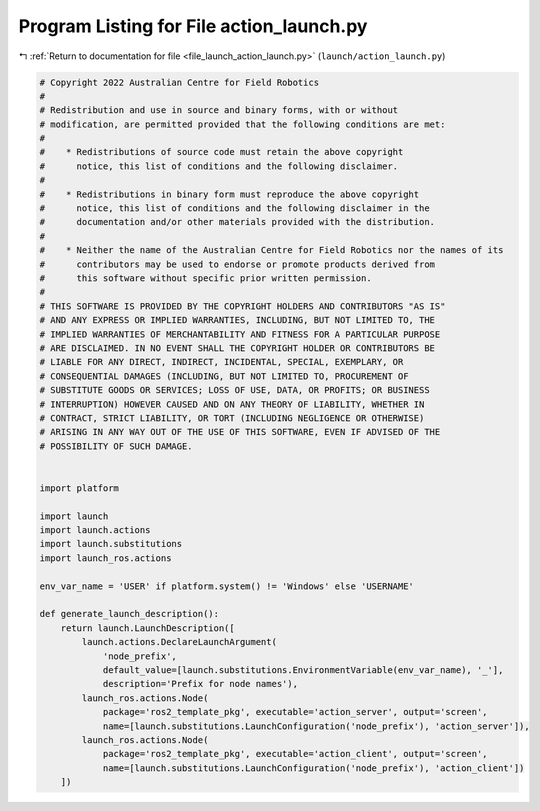 
.. _program_listing_file_launch_action_launch.py:

Program Listing for File action_launch.py
=========================================

|exhale_lsh| :ref:`Return to documentation for file <file_launch_action_launch.py>` (``launch/action_launch.py``)

.. |exhale_lsh| unicode:: U+021B0 .. UPWARDS ARROW WITH TIP LEFTWARDS

.. code-block:: py

   # Copyright 2022 Australian Centre for Field Robotics
   #
   # Redistribution and use in source and binary forms, with or without
   # modification, are permitted provided that the following conditions are met:
   #
   #    * Redistributions of source code must retain the above copyright
   #      notice, this list of conditions and the following disclaimer.
   #
   #    * Redistributions in binary form must reproduce the above copyright
   #      notice, this list of conditions and the following disclaimer in the
   #      documentation and/or other materials provided with the distribution.
   #
   #    * Neither the name of the Australian Centre for Field Robotics nor the names of its
   #      contributors may be used to endorse or promote products derived from
   #      this software without specific prior written permission.
   #
   # THIS SOFTWARE IS PROVIDED BY THE COPYRIGHT HOLDERS AND CONTRIBUTORS "AS IS"
   # AND ANY EXPRESS OR IMPLIED WARRANTIES, INCLUDING, BUT NOT LIMITED TO, THE
   # IMPLIED WARRANTIES OF MERCHANTABILITY AND FITNESS FOR A PARTICULAR PURPOSE
   # ARE DISCLAIMED. IN NO EVENT SHALL THE COPYRIGHT HOLDER OR CONTRIBUTORS BE
   # LIABLE FOR ANY DIRECT, INDIRECT, INCIDENTAL, SPECIAL, EXEMPLARY, OR
   # CONSEQUENTIAL DAMAGES (INCLUDING, BUT NOT LIMITED TO, PROCUREMENT OF
   # SUBSTITUTE GOODS OR SERVICES; LOSS OF USE, DATA, OR PROFITS; OR BUSINESS
   # INTERRUPTION) HOWEVER CAUSED AND ON ANY THEORY OF LIABILITY, WHETHER IN
   # CONTRACT, STRICT LIABILITY, OR TORT (INCLUDING NEGLIGENCE OR OTHERWISE)
   # ARISING IN ANY WAY OUT OF THE USE OF THIS SOFTWARE, EVEN IF ADVISED OF THE
   # POSSIBILITY OF SUCH DAMAGE.
   
   
   import platform
   
   import launch
   import launch.actions
   import launch.substitutions
   import launch_ros.actions
   
   env_var_name = 'USER' if platform.system() != 'Windows' else 'USERNAME'
   
   def generate_launch_description():
       return launch.LaunchDescription([
           launch.actions.DeclareLaunchArgument(
               'node_prefix',
               default_value=[launch.substitutions.EnvironmentVariable(env_var_name), '_'],
               description='Prefix for node names'),
           launch_ros.actions.Node(
               package='ros2_template_pkg', executable='action_server', output='screen',
               name=[launch.substitutions.LaunchConfiguration('node_prefix'), 'action_server']),
           launch_ros.actions.Node(
               package='ros2_template_pkg', executable='action_client', output='screen',
               name=[launch.substitutions.LaunchConfiguration('node_prefix'), 'action_client'])         
       ])
